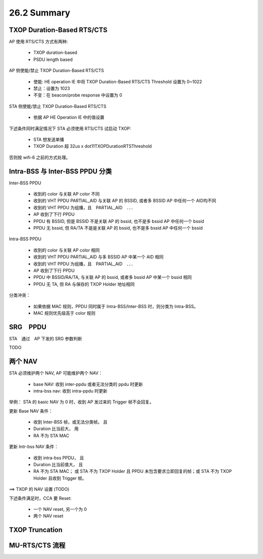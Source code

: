 
26.2 Summary
=====================

TXOP Duration-Based RTS/CTS
---------------------------------------

AP 使用 RTS/CTS 方式有两种:

 - TXOP duration-based
 - PSDU length based

AP 侧使能/禁止 TXOP Duration-Based RTS/CTS 

 - 使能: HE operation IE 中将 TXOP Duration-Based RTS/CTS Threshold 设置为 0~1022
 - 禁止：设置为 1023
 - 不变：在 beacon/probe response 中设置为 0

STA 侧使能/禁止 TXOP Duration-Based RTS/CTS

 - 依据 AP HE Operation IE 中的值设置

下述条件同时满足情况下 STA 必须使用 RTS/CTS 试启动 TXOP:

 - STA 想发送单播
 - TXOP Duration 超 32us x dot11TXOPDurationRTSThreshold

否则按 wifi-6 之前的方式处理。

Intra-BSS 与 Inter-BSS PPDU 分类
------------------------------------

Inter-BSS PPDU

 - 收到的 color 与关联 AP color 不同
 - 收到的 VHT PPDU PARTIAL_AID 与关联 AP 的 BSSID, 或者多 BSSID AP 中任何一个 AID均不同
 - 收到的 VHT PPDU 为组播，且　PARTIAL_AID　．．．
 - AP 收到了下行 PPDU
 - PPDU 有 BSSID, 但是 BSSID 不是关联 AP 的 bssid, 也不是多 bssid AP 中任何一个 bssid
 - PPDU 无 bssid, 但 RA/TA 不是是关联 AP 的 bssid, 也不是多 bssid AP 中任何一个 bssid

Intra-BSS PPDU

 - 收到的 color 与关联 AP color 相同
 - 收到的 VHT PPDU PARTIAL_AID 与多 BSSID AP 中某一个 AID 相同
 - 收到的 VHT PPDU 为组播，且　PARTIAL_AID　．．．
 - AP 收到了下行 PPDU
 - PPDU 中 BSSID/RA/TA, 与关联 AP 的 bssid, 或者多 bssid AP 中某一个 bssid 相同
 - PPDU 无 TA, 但 RA 与保存的 TXOP Holder 地址相同

分类冲突：

 - 如果依据 MAC 规则，PPDU 同时属于 Intra-BSS/Inter-BSS 时，则分类为 Intra-BSS。
 - MAC 规则优先级高于 color 规则

SRG　PPDU
----------------------------------

STA　通过　AP 下发的 SRG 参数判断

TODO


两个 NAV
------------------------

STA 必须维护两个 NAV, AP 可能维护两个 NAV：

 - base NAV: 收到 inter-ppdu 或者无法分类的 ppdu 时更新
 - intra-bss nav: 收到 intra-ppdu 时更新

举例： STA 的 basic NAV 为 0 时，收到 AP 发过来的 Trigger 帧不会回复。

更新 Base NAV 条件：

 - 收到 Inter-BSS 帧，或无法分类帧。 且
 - Duration 比当前大， 用
 - RA 不为 STA MAC

更新 Intr-bss NAV 条件：

 - 收到 intra-bss PPDU， 且
 - Duration 比当前值大， 且
 - RA 不为 STA MAC； 或 STA 不为 TXOP Holder 且 PPDU 未包含要求立即回复的帧；或 STA 不为 TXOP Holder 且收到 Trigger 帧。

==> TXOP 的 NAV 设置 (TODO)

下述条件满足时，CCA 要 Reset:

 - 一个 NAV reset, 另一个为 0
 - 两个 NAV reset

TXOP Truncation
-----------------------

MU-RTS/CTS 流程
-----------------------



